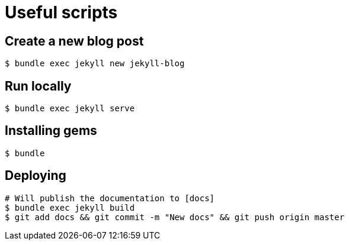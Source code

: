 # Useful scripts

## Create a new blog post

```bash
$ bundle exec jekyll new jekyll-blog
```

## Run locally

```bash
$ bundle exec jekyll serve
```

## Installing gems

```bash
$ bundle
``` 

## Deploying

```bash
# Will publish the documentation to [docs]
$ bundle exec jekyll build
$ git add docs && git commit -m "New docs" && git push origin master
```